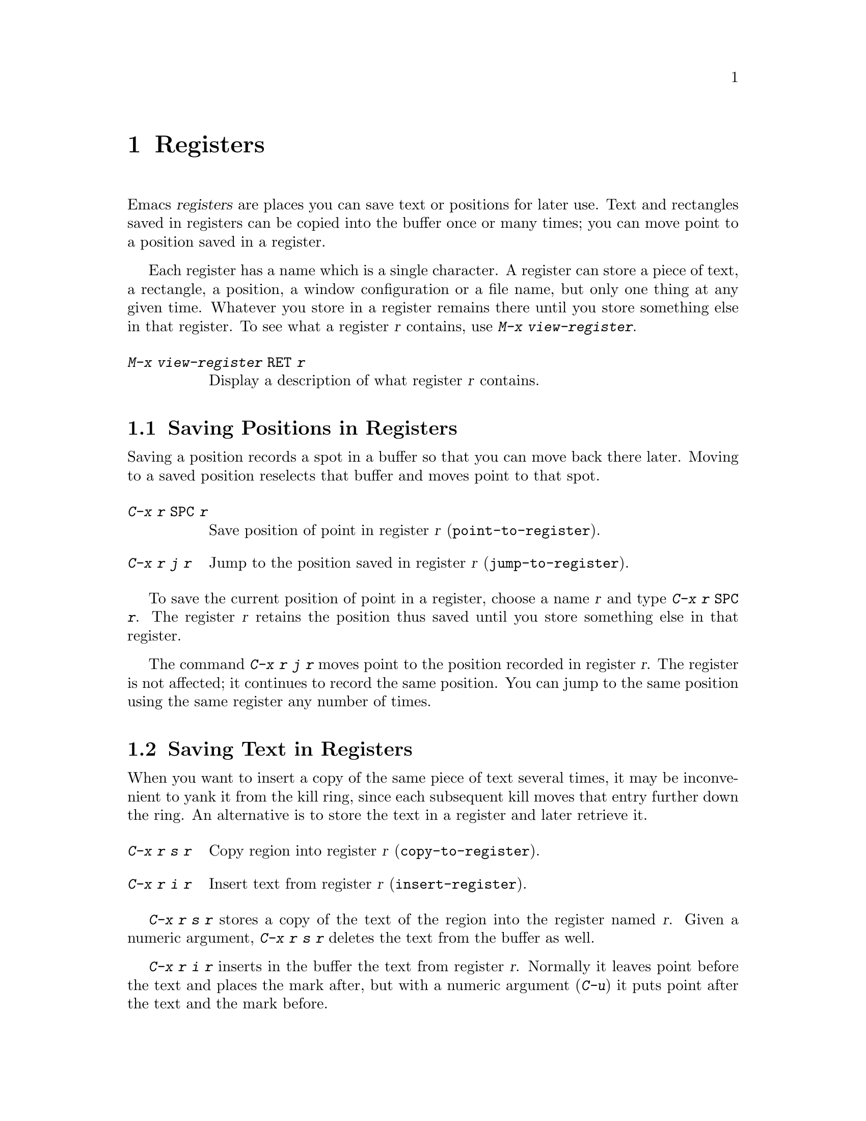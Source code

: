 @c This is part of the Emacs manual.
@c Copyright (C) 1985, 1986, 1987, 1993 Free Software Foundation, Inc.
@c See file emacs.texi for copying conditions.
@node Registers, Display, Rectangles, Top
@chapter Registers
@cindex registers

  Emacs @dfn{registers} are places you can save text or positions for
later use.  Text and rectangles saved in registers can be copied into
the buffer once or many times; you can move point to a position saved in
a register.

@findex view-register
  Each register has a name which is a single character.  A register can
store a piece of text, a rectangle, a position, a window configuration
or a file name, but only one thing at any given time.  Whatever you
store in a register remains there until you store something else in that
register.  To see what a register @var{r} contains, use @kbd{M-x
view-register}.

@table @kbd
@item M-x view-register @key{RET} @var{r}
Display a description of what register @var{r} contains.
@end table

@menu
* Position: RegPos.           Saving positions in registers.
* Text: RegText.              Saving text in registers.
* Rectangle: RegRect.         Saving rectangles in registers.
* Configurations: RegConfig.  Saving window configurations in registers.
* Files: RegFiles.            File names in registers.
* Bookmarks::                 Bookmarks are like registers, but persistent.
@end menu

@node RegPos
@section Saving Positions in Registers

  Saving a position records a spot in a buffer so that you can move back
there later.  Moving to a saved position reselects that buffer and moves
point to that spot.

@table @kbd
@item C-x r @key{SPC} @var{r}
Save position of point in register @var{r} (@code{point-to-register}).
@item C-x r j @var{r}
Jump to the position saved in register @var{r} (@code{jump-to-register}).
@end table

@kindex C-x r @key{SPC}
@findex point-to-register
  To save the current position of point in a register, choose a name
@var{r} and type @kbd{C-x r @key{SPC} @var{r}}.  The register @var{r}
retains the position thus saved until you store something else in that
register.

@kindex C-x r j
@findex jump-to-register
  The command @kbd{C-x r j @var{r}} moves point to the position recorded
in register @var{r}.  The register is not affected; it continues to
record the same position.  You can jump to the same position using the
same register any number of times.

@node RegText
@section Saving Text in Registers

  When you want to insert a copy of the same piece of text several
times, it may be inconvenient to yank it from the kill ring, since each
subsequent kill moves that entry further down the ring.  An alternative
is to store the text in a register and later retrieve it.

@table @kbd
@item C-x r s @var{r}
Copy region into register @var{r} (@code{copy-to-register}).
@item C-x r i @var{r}
Insert text from register @var{r} (@code{insert-register}).
@end table

@kindex C-x r s
@kindex C-x r i
@findex copy-to-register
@findex insert-register
  @kbd{C-x r s @var{r}} stores a copy of the text of the region into the
register named @var{r}.  Given a numeric argument, @kbd{C-x r s @var{r}}
deletes the text from the buffer as well.

  @kbd{C-x r i @var{r}} inserts in the buffer the text from register
@var{r}.  Normally it leaves point before the text and places the mark
after, but with a numeric argument (@kbd{C-u}) it puts point after the
text and the mark before.

@node RegRect
@section Saving Rectangles in Registers

  A register can contain a rectangle instead of linear text.  The
rectangle is represented as a list of strings.  @xref{Rectangles}, for
basic information on how to specify a rectangle in the buffer.

@table @kbd
@item C-x r r @var{r}
Copy the region-rectangle into register @var{r}
(@code{copy-region-to-rectangle}).  With numeric argument, delete it as
well.
@item C-x r i @var{r}
Insert the rectangle stored in register @var{r} (if it contains a
rectangle) (@code{insert-register}).
@end table

  The @kbd{C-x r i @var{r}} command inserts a text string if the
register contains one, and inserts a rectangle if the register contains
one.

@node RegConfig
@section Saving Window Configurations in Registers

@findex window-configuration-to-register
@findex frame-configuration-to-register
@kindex C-x r w
@kindex C-x r f
  You can save the window configuration of the selected frame in a
register, or even the configuration of all frames, and restore the
configuration later.

@table @kbd
@item C-x r w @var{r}
Save the state of the selected frame's windows in register @var{r}
(@code{window-configuration-to-register}).
@item C-x r f @var{r}
Save the state of all windows in all frames in register @var{r}
(@code{frame-configuration-to-register}).
@end table

  Use @kbd{C-x r j @var{r}} to restore a window or frame configuration.
This is the same command used to restore a cursor position.  When you
restore a frame configuration, any existing frames not included in the
configuration become invisible.  If you wish to delete these frames
instead, use @kbd{C-u C-x r j @var{r}}.

@node RegFiles
@section Keeping File Names in Registers

  If you visit certain file names frequently, you can visit them more
conveniently if you put their names in registers.  Here's the Lisp code
used to put a file name in a register:

@smallexample
(set-register ?@var{r} '(file . @var{name}))
@end smallexample

@noindent
For example,

@smallexample
(set-register ?z '(file . "/gd/gnu/emacs/19.0/src/ChangeLog"))
@end smallexample

@noindent
puts the file name shown in register @samp{z}.

  To visit the file whose name is in register @var{r}, type @kbd{C-x r j
@var{r}}.  (This is the same command used to jump to a position or
restore a frame configuration.)

@node Bookmarks
@section Bookmarks
@cindex bookmarks

  @dfn{Bookmarks} are somewhat like registers in that they record
positions you can jump to.  Unlike registers, they have long names, and
they persist automatically from one Emacs session to the next.  The
prototypical use of bookmarks is to record ``where you were reading'' in
various files.

@table @kbd
@item C-x r m @key{RET}
Set the bookmark for the visited file, at point.

@item C-x r m @var{bookmark} @key{RET}
@findex bookmark-set
Set the bookmark named @var{bookmark} at point (@code{bookmark-set}).

@item C-x r b @var{bookmark} @key{RET}
@findex bookmark-jump
Jump to the bookmark named @var{bookmark} (@code{bookmark-jump}).

@item C-x r l
@findex list-bookmarks
List all bookmarks (@code{list-bookmarks}.

@item M-x bookmark-save
@findex bookmark-save
Save all the current bookmark values in the default bookmark file.
@end table

@kindex C-x r m
@findex bookmark-set
@kindex C-x r b
@findex bookmark-jump
  The prototypical use for bookmarks is to record one current position
in each of several files.  So the command @kbd{C-x r m}, which sets a
bookmark, uses the visited file name as the default for the bookmark
name.  If you name each bookmark after the file it points to, then you
can conveniently revisit any of those files with @kbd{C-x r b}, and move
to the position of the bookmark at the same time.

@kindex C-x r l
  To display a list of all your bookmarks in a separate buffer, type
@kbd{C-x r l} (@code{list-bookmarks}).  If you switch to that buffer,
you can use it to edit your bookmark definitions.  Type @kbd{C-h m} in
that buffer for more information about its special editing commands.

  When you kill Emacs, Emacs offers to save your bookmark values in your
default bookmark file, @file{~/.emacs-bkmrks}, if you have changed any
bookmark values.  You can also save the bookmarks at any time with the
@kbd{M-x bookmark-save} command.  The bookmark commands load your
default bookmark file automatically.  This saving and loading is how
bookmarks persist from one Emacs session to the next.

@vindex bookmark-save-flag
  If you set the variable @code{bookmark-save-flag} to 1, then each
command that sets a bookmark will also save your bookmarks; this way,
you don't lose any bookmark values even if Emacs crashes.

@vindex bookmark-search-size
  Bookmark position values are saved with surrounding context, so that
@code{bookmark-jump} can find the proper position even if the file is
modified slightly.  The variable @code{bookmark-search-size} says how
many characters of context to record, on each side of the bookmark's
position.

  Here are some additional commands for working with bookmarks:

@table @kbd
@item M-x bookmark-load @key{RET} @var{filename} @key{RET}
@findex bookmark-load
Load a file named @var{filename} that contains a list of bookmark
values.  You can use this command, as well as @code{bookmark-write}, to
work with other files of bookmark values in addition to your default
bookmark file.

@item M-x bookmark-write @key{RET} @var{filename} @key{RET}
@findex bookmark-write
Save all the current bookmark values in the file @var{filename}.

@item M-x bookmark-delete @key{RET} @var{bookmark} @key{RET}
@findex bookmark-delete
Delete the bookmark named @var{bookmark}.

@item M-x bookmark-locate @key{RET} @var{bookmark} @key{RET}
@findex bookmark-locale
Insert in the buffer the name of the file that bookmark @var{bookmark}
points to.

@item M-x bookmark-insert @key{RET} @var{bookmark} @key{RET}
@findex bookmark-insert
Insert in the buffer the @emph{contents} of the file that bookmark
@var{bookmark} points to.
@end table

